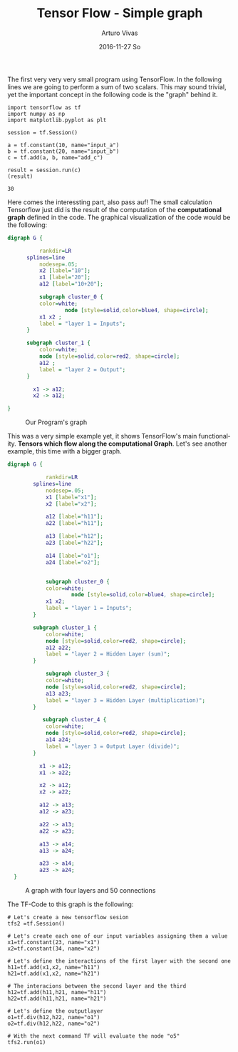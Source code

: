 #+TITLE:       Tensor Flow - Simple graph
#+AUTHOR:      Arturo Vivas
#+EMAIL:       arturo.vivas@gmail.com
#+DATE:        2016-11-27 So
#+URI:         /blog/%y/%m/%d/Tensor-flow-001
#+KEYWORDS:    tensor flow, linear algebra
#+TAGS:        tensor flow
#+LANGUAGE:    en
#+OPTIONS:     H:3 num:nil toc:nil \n:nil ::t |:t ^:nil -:nil f:t *:t <:t
#+DESCRIPTION: Introduction to Tensor Flow

The first very very very small program using TensorFlow. In the following lines we are going to perform a sum of two scalars. This may sound trivial, yet the important concept in the following code is the "graph" behind it.

#+NAME: tensorflow
#+BEGIN_SRC ipython :session mysession :exports both
import tensorflow as tf
import numpy as np
import matplotlib.pyplot as plt

session = tf.Session()

a = tf.constant(10, name="input_a")
b = tf.constant(20, name="input_b")
c = tf.add(a, b, name="add_c")

result = session.run(c)
(result)
#+END_SRC

#+RESULTS: tensorflow
: 30


Here comes the interessting part, also pass auf! The small calculation Tensorflow  just did is the result of the computation of the *computational graph* defined in the code. The graphical visualization of the code would be the following:


#+BEGIN_SRC dot :export none  :file ./img/s1.png :cmdline -Kdot -Tpng  :results output silent
digraph G {

          rankdir=LR
	  splines=line
          nodesep=.05;
          x2 [label="10"];
          x1 [label="20"];
          a12 [label="10+20"];

          subgraph cluster_0 {
		  color=white;
                  node [style=solid,color=blue4, shape=circle];
		  x1 x2 ;
		  label = "layer 1 = Inputs";
	  }

	  subgraph cluster_1 {
		  color=white;
		  node [style=solid,color=red2, shape=circle];
		  a12 ;
		  label = "layer 2 = Output";
	  }

        x1 -> a12;
        x2 -> a12;

}
#+END_SRC


#+CAPTION: Our Program's graph
[[file:./img/s1.png]]

This was a very simple example yet, it shows TensorFlow's main functionality. *Tensors which flow along the computational Graph*. Let's see another example, this time with a bigger graph.

#+BEGIN_SRC dot :export none  :file ./img/s2.png :cmdline -Kdot -Tpng  :results output silent
  digraph G {

              rankdir=LR
	      splines=line
              nodesep=.05;
              x1 [label="x1"];
              x2 [label="x2"];

              a12 [label="h11"];
              a22 [label="h11"];
   
              a13 [label="h12"];
              a23 [label="h22"];
  
              a14 [label="o1"];
              a24 [label="o2"];


              subgraph cluster_0 {
		      color=white;
                      node [style=solid,color=blue4, shape=circle];
		      x1 x2;
		      label = "layer 1 = Inputs";
	      }

	      subgraph cluster_1 {
		      color=white;
		      node [style=solid,color=red2, shape=circle];
		      a12 a22;
		      label = "layer 2 = Hidden Layer (sum)";
	      }

              subgraph cluster_3 {
		      color=white;
		      node [style=solid,color=red2, shape=circle];
		      a13 a23;
		      label = "layer 3 = Hidden Layer (multiplication)";
	      }

             subgraph cluster_4 {
		      color=white;
		      node [style=solid,color=red2, shape=circle];
		      a14 a24;
		      label = "layer 3 = Output Layer (divide)";
	      }

            x1 -> a12;
            x1 -> a22;

            x2 -> a12;
            x2 -> a22;
             
            a12 -> a13;
            a12 -> a23;

            a22 -> a13;  
            a22 -> a23;            

            a13 -> a14;
            a13 -> a24;

            a23 -> a14;
            a23 -> a24; 
    }

#+END_SRC

#+CAPTION: A graph with four layers and 50 connections
[[file:./img/s2.png]]

The TF-Code to this graph is the following:

#+BEGIN_SRC ipython :session mysession :export both
# Let's create a new tensorflow sesion
tfs2 =tf.Session()

# Let's create each one of our input variables assigning them a value 
x1=tf.constant(23, name="x1")
x2=tf.constant(34, name="x2")

# Let's define the interactions of the first layer with the second one
h11=tf.add(x1,x2, name="h11")
h21=tf.add(x1,x2, name="h21")

# The interacions between the second layer and the third
h12=tf.add(h11,h21, name="h11")
h22=tf.add(h11,h21, name="h21")

# Let's define the outputlayer 
o1=tf.div(h12,h22, name="o1")
o2=tf.div(h12,h22, name="o2")

# With the next command TF will evaluate the node "o5"
tfs2.run(o1)
#+END_SRC

#+RESULTS:
: 1
